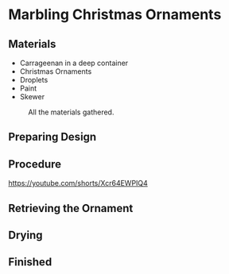 * Marbling Christmas Ornaments

** Materials
+ Carrageenan in a deep container
+ Christmas Ornaments
+ Droplets
+ Paint
+ Skewer

#+CAPTION: All the materials gathered.
#+NAME:   fig:materials
[[./images/materials.jpg]]

** Preparing Design
[[./images/design-1.jpg]]
[[./images/design-2.jpg]]
[[./images/design-3.jpg]]

** Procedure

[[https://youtube.com/shorts/Xcr64EWPIQ4]]

[[./images/dipping.jpg]]

** Retrieving the Ornament

[[./images/recovering-ornament.jpg]]

** Drying

[[./images/ready-to-hang.jpg]]

** Finished

[[./images/finished-ornaments.jpg]]
[[./images/finished-set-1.jpg]]
[[./images/finished-set-2.jpg]]
